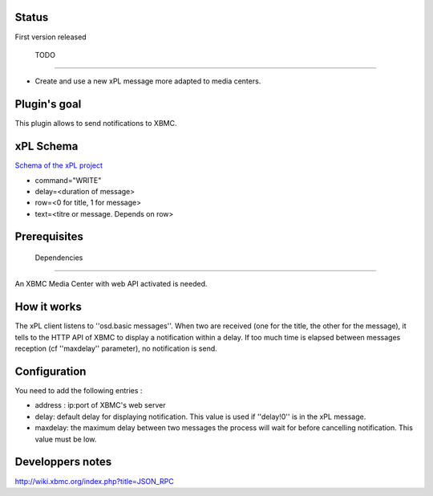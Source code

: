 *********
 Status 
*********

First version released

 TODO 
=======

* Create and use a new xPL message more adapted to media centers.

****************
 Plugin's goal 
****************

This plugin allows to send notifications to XBMC.

*************
 xPL Schema 
*************

`Schema of the xPL project <http://xplproject.org.uk/wiki/index.php?title=Schema\_-\_OSD.BASIC>`_

* command="WRITE"
* delay=<duration of message>
* row=<0 for title, 1 for message>
* text=<titre or message. Depends on row>

****************
 Prerequisites 
****************


 Dependencies 
===============

An XBMC Media Center with web API activated is needed.

***************
 How it works 
***************

The xPL client listens to ''osd.basic messages''. When two are received (one for the title, the other for the message), it tells to the HTTP API of XBMC to display a notification within a delay. If too much time is elapsed between messages reception (cf ''maxdelay'' parameter), no notification is send.

****************
 Configuration 
****************

You need to add the following entries :

* address : ip:port of XBMC's web server
* delay: default delay for displaying notification. This value is used if ''delay!0'' is in the xPL message.
* maxdelay: the maximum delay between two messages the process will wait for before cancelling notification. This value must be low.

******************
Developpers notes
******************

http://wiki.xbmc.org/index.php?title=JSON_RPC